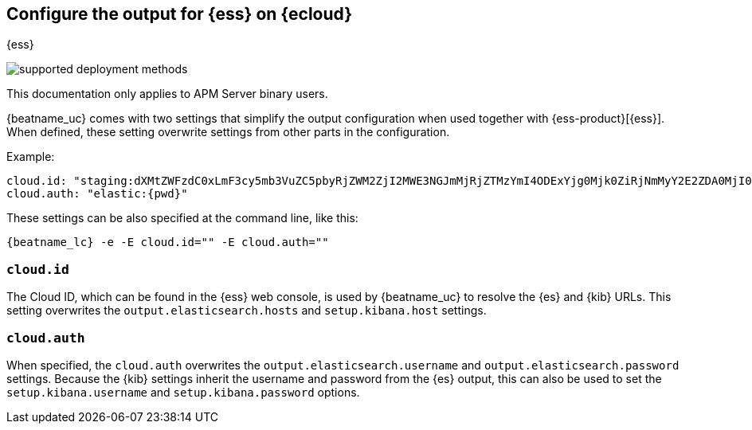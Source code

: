 [[configure-cloud-id]]
== Configure the output for {ess} on {ecloud}

[subs="attributes"]
++++
<titleabbrev>{ess}</titleabbrev>
++++

****
image:./binary-yes-fm-no.svg[supported deployment methods]

This documentation only applies to APM Server binary users.
****

ifdef::apm-server[]
NOTE: This page refers to using a separate instance of APM Server with an existing
{ess-product}[{ess} deployment].
If you want to use APM on {ess}, see:
{cloud}/ec-create-deployment.html[Create your deployment] and
{cloud}/ec-manage-apm-settings.html[Add APM user settings].
endif::apm-server[]

{beatname_uc} comes with two settings that simplify the output configuration
when used together with {ess-product}[{ess}]. When defined,
these setting overwrite settings from other parts in the configuration.

Example:

["source","yaml",subs="attributes"]
------------------------------------------------------------------------------
cloud.id: "staging:dXMtZWFzdC0xLmF3cy5mb3VuZC5pbyRjZWM2ZjI2MWE3NGJmMjRjZTMzYmI4ODExYjg0Mjk0ZiRjNmMyY2E2ZDA0MjI0OWFmMGNjN2Q3YTllOTYyNTc0Mw=="
cloud.auth: "elastic:{pwd}"
------------------------------------------------------------------------------

These settings can be also specified at the command line, like this:


["source","sh",subs="attributes"]
------------------------------------------------------------------------------
{beatname_lc} -e -E cloud.id="<cloud-id>" -E cloud.auth="<cloud.auth>"
------------------------------------------------------------------------------

[float]
=== `cloud.id`

The Cloud ID, which can be found in the {ess} web console, is used by
{beatname_uc} to resolve the {es} and {kib} URLs. This setting
overwrites the `output.elasticsearch.hosts` and `setup.kibana.host` settings.

[float]
=== `cloud.auth`

When specified, the `cloud.auth` overwrites the `output.elasticsearch.username` and
`output.elasticsearch.password` settings. Because the {kib} settings inherit
the username and password from the {es} output, this can also be used
to set the `setup.kibana.username` and `setup.kibana.password` options.
